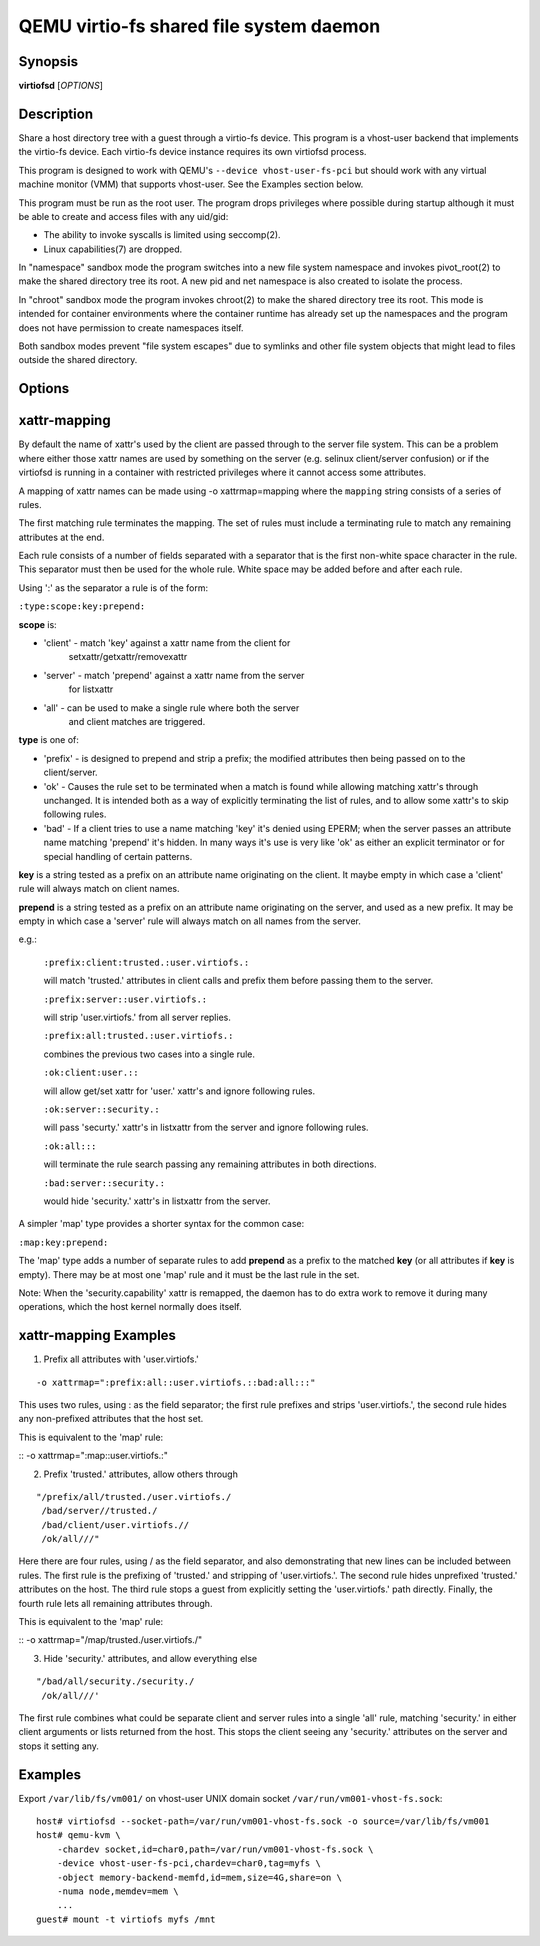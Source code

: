 QEMU virtio-fs shared file system daemon
========================================

Synopsis
--------

**virtiofsd** [*OPTIONS*]

Description
-----------

Share a host directory tree with a guest through a virtio-fs device.  This
program is a vhost-user backend that implements the virtio-fs device.  Each
virtio-fs device instance requires its own virtiofsd process.

This program is designed to work with QEMU's ``--device vhost-user-fs-pci``
but should work with any virtual machine monitor (VMM) that supports
vhost-user.  See the Examples section below.

This program must be run as the root user.  The program drops privileges where
possible during startup although it must be able to create and access files
with any uid/gid:

* The ability to invoke syscalls is limited using seccomp(2).
* Linux capabilities(7) are dropped.

In "namespace" sandbox mode the program switches into a new file system
namespace and invokes pivot_root(2) to make the shared directory tree its root.
A new pid and net namespace is also created to isolate the process.

In "chroot" sandbox mode the program invokes chroot(2) to make the shared
directory tree its root. This mode is intended for container environments where
the container runtime has already set up the namespaces and the program does
not have permission to create namespaces itself.

Both sandbox modes prevent "file system escapes" due to symlinks and other file
system objects that might lead to files outside the shared directory.

Options
-------

.. program:: virtiofsd

.. option:: -h, --help

  Print help.

.. option:: -V, --version

  Print version.

.. option:: -d

  Enable debug output.

.. option:: --syslog

  Print log messages to syslog instead of stderr.

.. option:: -o OPTION

  * debug -
    Enable debug output.

  * flock|no_flock -
    Enable/disable flock.  The default is ``no_flock``.

  * modcaps=CAPLIST
    Modify the list of capabilities allowed; CAPLIST is a colon separated
    list of capabilities, each preceded by either + or -, e.g.
    ''+sys_admin:-chown''.

  * log_level=LEVEL -
    Print only log messages matching LEVEL or more severe.  LEVEL is one of
    ``err``, ``warn``, ``info``, or ``debug``.  The default is ``info``.

  * posix_lock|no_posix_lock -
    Enable/disable remote POSIX locks.  The default is ``no_posix_lock``.

  * readdirplus|no_readdirplus -
    Enable/disable readdirplus.  The default is ``readdirplus``.

  * sandbox=namespace|chroot -
    Sandbox mode:
    - namespace: Create mount, pid, and net namespaces and pivot_root(2) into
    the shared directory.
    - chroot: chroot(2) into shared directory (use in containers).
    The default is "namespace".

  * source=PATH -
    Share host directory tree located at PATH.  This option is required.

  * timeout=TIMEOUT -
    I/O timeout in seconds.  The default depends on cache= option.

  * writeback|no_writeback -
    Enable/disable writeback cache. The cache allows the FUSE client to buffer
    and merge write requests.  The default is ``no_writeback``.

  * xattr|no_xattr -
    Enable/disable extended attributes (xattr) on files and directories.  The
    default is ``no_xattr``.

.. option:: --socket-path=PATH

  Listen on vhost-user UNIX domain socket at PATH.

.. option:: --socket-group=GROUP

  Set the vhost-user UNIX domain socket gid to GROUP.

.. option:: --fd=FDNUM

  Accept connections from vhost-user UNIX domain socket file descriptor FDNUM.
  The file descriptor must already be listening for connections.

.. option:: --thread-pool-size=NUM

  Restrict the number of worker threads per request queue to NUM.  The default
  is 64.

.. option:: --cache=none|auto|always

  Select the desired trade-off between coherency and performance.  ``none``
  forbids the FUSE client from caching to achieve best coherency at the cost of
  performance.  ``auto`` acts similar to NFS with a 1 second metadata cache
  timeout.  ``always`` sets a long cache lifetime at the expense of coherency.
  The default is ``auto``.

xattr-mapping
-------------

By default the name of xattr's used by the client are passed through to the server
file system.  This can be a problem where either those xattr names are used
by something on the server (e.g. selinux client/server confusion) or if the
virtiofsd is running in a container with restricted privileges where it cannot
access some attributes.

A mapping of xattr names can be made using -o xattrmap=mapping where the ``mapping``
string consists of a series of rules.

The first matching rule terminates the mapping.
The set of rules must include a terminating rule to match any remaining attributes
at the end.

Each rule consists of a number of fields separated with a separator that is the
first non-white space character in the rule.  This separator must then be used
for the whole rule.
White space may be added before and after each rule.

Using ':' as the separator a rule is of the form:

``:type:scope:key:prepend:``

**scope** is:

- 'client' - match 'key' against a xattr name from the client for
             setxattr/getxattr/removexattr
- 'server' - match 'prepend' against a xattr name from the server
             for listxattr
- 'all' - can be used to make a single rule where both the server
          and client matches are triggered.

**type** is one of:

- 'prefix' - is designed to prepend and strip a prefix;  the modified
  attributes then being passed on to the client/server.

- 'ok' - Causes the rule set to be terminated when a match is found
  while allowing matching xattr's through unchanged.
  It is intended both as a way of explicitly terminating
  the list of rules, and to allow some xattr's to skip following rules.

- 'bad' - If a client tries to use a name matching 'key' it's
  denied using EPERM; when the server passes an attribute
  name matching 'prepend' it's hidden.  In many ways it's use is very like
  'ok' as either an explicit terminator or for special handling of certain
  patterns.

**key** is a string tested as a prefix on an attribute name originating
on the client.  It maybe empty in which case a 'client' rule
will always match on client names.

**prepend** is a string tested as a prefix on an attribute name originating
on the server, and used as a new prefix.  It may be empty
in which case a 'server' rule will always match on all names from
the server.

e.g.:

  ``:prefix:client:trusted.:user.virtiofs.:``

  will match 'trusted.' attributes in client calls and prefix them before
  passing them to the server.

  ``:prefix:server::user.virtiofs.:``

  will strip 'user.virtiofs.' from all server replies.

  ``:prefix:all:trusted.:user.virtiofs.:``

  combines the previous two cases into a single rule.

  ``:ok:client:user.::``

  will allow get/set xattr for 'user.' xattr's and ignore
  following rules.

  ``:ok:server::security.:``

  will pass 'securty.' xattr's in listxattr from the server
  and ignore following rules.

  ``:ok:all:::``

  will terminate the rule search passing any remaining attributes
  in both directions.

  ``:bad:server::security.:``

  would hide 'security.' xattr's in listxattr from the server.

A simpler 'map' type provides a shorter syntax for the common case:

``:map:key:prepend:``

The 'map' type adds a number of separate rules to add **prepend** as a prefix
to the matched **key** (or all attributes if **key** is empty).
There may be at most one 'map' rule and it must be the last rule in the set.

Note: When the 'security.capability' xattr is remapped, the daemon has to do
extra work to remove it during many operations, which the host kernel normally
does itself.

xattr-mapping Examples
----------------------

1) Prefix all attributes with 'user.virtiofs.'

::

-o xattrmap=":prefix:all::user.virtiofs.::bad:all:::"


This uses two rules, using : as the field separator;
the first rule prefixes and strips 'user.virtiofs.',
the second rule hides any non-prefixed attributes that
the host set.

This is equivalent to the 'map' rule:

::
-o xattrmap=":map::user.virtiofs.:"

2) Prefix 'trusted.' attributes, allow others through

::

   "/prefix/all/trusted./user.virtiofs./
    /bad/server//trusted./
    /bad/client/user.virtiofs.//
    /ok/all///"


Here there are four rules, using / as the field
separator, and also demonstrating that new lines can
be included between rules.
The first rule is the prefixing of 'trusted.' and
stripping of 'user.virtiofs.'.
The second rule hides unprefixed 'trusted.' attributes
on the host.
The third rule stops a guest from explicitly setting
the 'user.virtiofs.' path directly.
Finally, the fourth rule lets all remaining attributes
through.

This is equivalent to the 'map' rule:

::
-o xattrmap="/map/trusted./user.virtiofs./"

3) Hide 'security.' attributes, and allow everything else

::

    "/bad/all/security./security./
     /ok/all///'

The first rule combines what could be separate client and server
rules into a single 'all' rule, matching 'security.' in either
client arguments or lists returned from the host.  This stops
the client seeing any 'security.' attributes on the server and
stops it setting any.

Examples
--------

Export ``/var/lib/fs/vm001/`` on vhost-user UNIX domain socket
``/var/run/vm001-vhost-fs.sock``:

::

  host# virtiofsd --socket-path=/var/run/vm001-vhost-fs.sock -o source=/var/lib/fs/vm001
  host# qemu-kvm \
      -chardev socket,id=char0,path=/var/run/vm001-vhost-fs.sock \
      -device vhost-user-fs-pci,chardev=char0,tag=myfs \
      -object memory-backend-memfd,id=mem,size=4G,share=on \
      -numa node,memdev=mem \
      ...
  guest# mount -t virtiofs myfs /mnt
